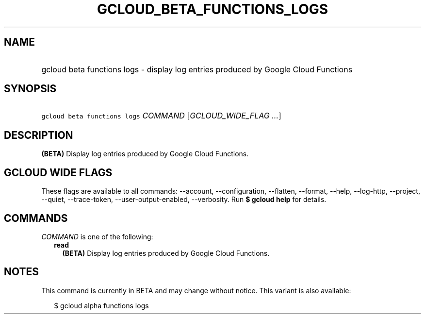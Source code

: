 
.TH "GCLOUD_BETA_FUNCTIONS_LOGS" 1



.SH "NAME"
.HP
gcloud beta functions logs \- display log entries produced by Google Cloud Functions



.SH "SYNOPSIS"
.HP
\f5gcloud beta functions logs\fR \fICOMMAND\fR [\fIGCLOUD_WIDE_FLAG\ ...\fR]



.SH "DESCRIPTION"

\fB(BETA)\fR Display log entries produced by Google Cloud Functions.



.SH "GCLOUD WIDE FLAGS"

These flags are available to all commands: \-\-account, \-\-configuration,
\-\-flatten, \-\-format, \-\-help, \-\-log\-http, \-\-project, \-\-quiet,
\-\-trace\-token, \-\-user\-output\-enabled, \-\-verbosity. Run \fB$ gcloud
help\fR for details.



.SH "COMMANDS"

\f5\fICOMMAND\fR\fR is one of the following:

.RS 2m
.TP 2m
\fBread\fR
\fB(BETA)\fR Display log entries produced by Google Cloud Functions.


.RE
.sp

.SH "NOTES"

This command is currently in BETA and may change without notice. This variant is
also available:

.RS 2m
$ gcloud alpha functions logs
.RE

